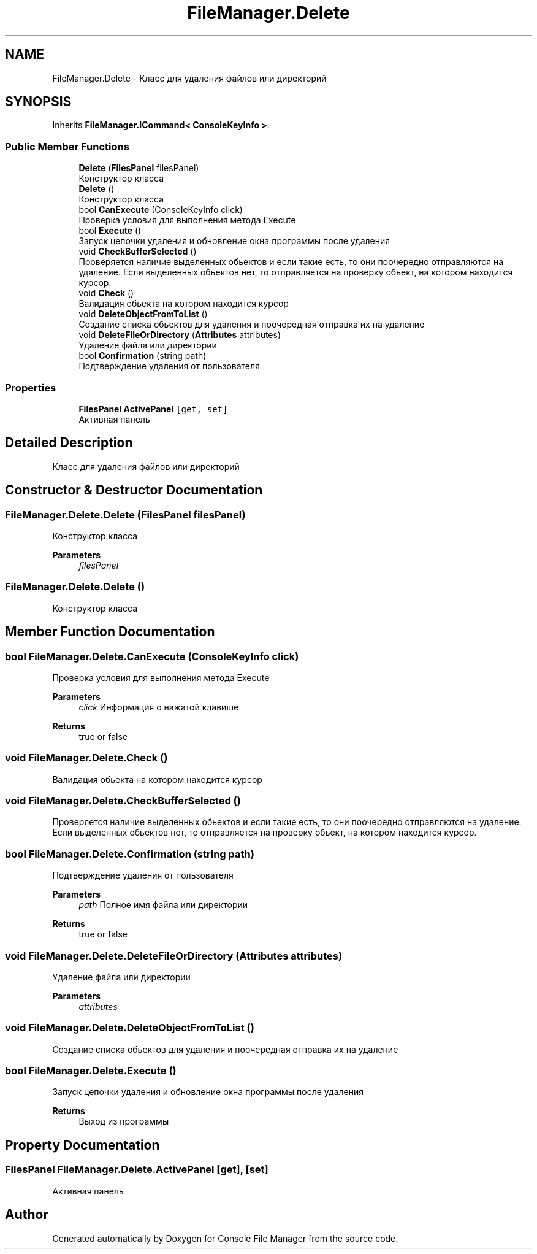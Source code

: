 .TH "FileManager.Delete" 3 "Mon Mar 1 2021" "Console File Manager" \" -*- nroff -*-
.ad l
.nh
.SH NAME
FileManager.Delete \- Класс для удаления файлов или директорий  

.SH SYNOPSIS
.br
.PP
.PP
Inherits \fBFileManager\&.ICommand< ConsoleKeyInfo >\fP\&.
.SS "Public Member Functions"

.in +1c
.ti -1c
.RI "\fBDelete\fP (\fBFilesPanel\fP filesPanel)"
.br
.RI "Конструктор класса "
.ti -1c
.RI "\fBDelete\fP ()"
.br
.RI "Конструктор класса "
.ti -1c
.RI "bool \fBCanExecute\fP (ConsoleKeyInfo click)"
.br
.RI "Проверка условия для выполнения метода Execute "
.ti -1c
.RI "bool \fBExecute\fP ()"
.br
.RI "Запуск цепочки удаления и обновление окна программы после удаления "
.ti -1c
.RI "void \fBCheckBufferSelected\fP ()"
.br
.RI "Проверяется наличие выделенных обьектов и если такие есть, то они поочередно отправляются на удаление\&. Если выделенных обьектов нет, то отправляется на проверку обьект, на котором находится курсор\&. "
.ti -1c
.RI "void \fBCheck\fP ()"
.br
.RI "Валидация обьекта на котором находится курсор "
.ti -1c
.RI "void \fBDeleteObjectFromToList\fP ()"
.br
.RI "Создание списка обьектов для удаления и поочередная отправка их на удаление "
.ti -1c
.RI "void \fBDeleteFileOrDirectory\fP (\fBAttributes\fP attributes)"
.br
.RI "Удаление файла или директории "
.ti -1c
.RI "bool \fBConfirmation\fP (string path)"
.br
.RI "Подтверждение удаления от пользователя "
.in -1c
.SS "Properties"

.in +1c
.ti -1c
.RI "\fBFilesPanel\fP \fBActivePanel\fP\fC [get, set]\fP"
.br
.RI "Активная панель "
.in -1c
.SH "Detailed Description"
.PP 
Класс для удаления файлов или директорий 


.SH "Constructor & Destructor Documentation"
.PP 
.SS "FileManager\&.Delete\&.Delete (\fBFilesPanel\fP filesPanel)"

.PP
Конструктор класса 
.PP
\fBParameters\fP
.RS 4
\fIfilesPanel\fP 
.RE
.PP

.SS "FileManager\&.Delete\&.Delete ()"

.PP
Конструктор класса 
.SH "Member Function Documentation"
.PP 
.SS "bool FileManager\&.Delete\&.CanExecute (ConsoleKeyInfo click)"

.PP
Проверка условия для выполнения метода Execute 
.PP
\fBParameters\fP
.RS 4
\fIclick\fP Информация о нажатой клавише
.RE
.PP
\fBReturns\fP
.RS 4
true or false
.RE
.PP

.SS "void FileManager\&.Delete\&.Check ()"

.PP
Валидация обьекта на котором находится курсор 
.SS "void FileManager\&.Delete\&.CheckBufferSelected ()"

.PP
Проверяется наличие выделенных обьектов и если такие есть, то они поочередно отправляются на удаление\&. Если выделенных обьектов нет, то отправляется на проверку обьект, на котором находится курсор\&. 
.SS "bool FileManager\&.Delete\&.Confirmation (string path)"

.PP
Подтверждение удаления от пользователя 
.PP
\fBParameters\fP
.RS 4
\fIpath\fP Полное имя файла или директории
.RE
.PP
\fBReturns\fP
.RS 4
true or false
.RE
.PP

.SS "void FileManager\&.Delete\&.DeleteFileOrDirectory (\fBAttributes\fP attributes)"

.PP
Удаление файла или директории 
.PP
\fBParameters\fP
.RS 4
\fIattributes\fP 
.RE
.PP

.SS "void FileManager\&.Delete\&.DeleteObjectFromToList ()"

.PP
Создание списка обьектов для удаления и поочередная отправка их на удаление 
.SS "bool FileManager\&.Delete\&.Execute ()"

.PP
Запуск цепочки удаления и обновление окна программы после удаления 
.PP
\fBReturns\fP
.RS 4
Выход из программы
.RE
.PP

.SH "Property Documentation"
.PP 
.SS "\fBFilesPanel\fP FileManager\&.Delete\&.ActivePanel\fC [get]\fP, \fC [set]\fP"

.PP
Активная панель 

.SH "Author"
.PP 
Generated automatically by Doxygen for Console File Manager from the source code\&.
